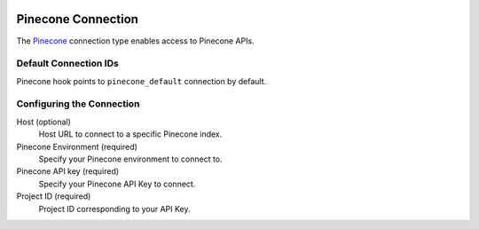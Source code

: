  .. Licensed to the Apache Software Foundation (ASF) under one
    or more contributor license agreements.  See the NOTICE file
    distributed with this work for additional information
    regarding copyright ownership.  The ASF licenses this file
    to you under the Apache License, Version 2.0 (the
    "License"); you may not use this file except in compliance
    with the License.  You may obtain a copy of the License at

 ..   http://www.apache.org/licenses/LICENSE-2.0

 .. Unless required by applicable law or agreed to in writing,
    software distributed under the License is distributed on an
    "AS IS" BASIS, WITHOUT WARRANTIES OR CONDITIONS OF ANY
    KIND, either express or implied.  See the License for the
    specific language governing permissions and limitations
    under the License.

.. _howto/connection:pinecone:

Pinecone Connection
===================

The `Pinecone <https://www.pinecone.io/>`__ connection type enables access to Pinecone APIs.

Default Connection IDs
----------------------

Pinecone hook points to ``pinecone_default`` connection by default.

Configuring the Connection
--------------------------

Host (optional)
    Host URL to connect to a specific Pinecone index.

Pinecone Environment (required)
    Specify your Pinecone environment to connect to.

Pinecone API key (required)
    Specify your Pinecone API Key to connect.

Project ID (required)
    Project ID corresponding to your API Key.
